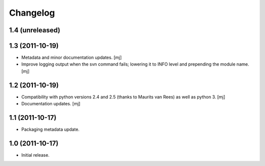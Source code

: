 Changelog
=========

1.4 (unreleased)
----------------

1.3 (2011-10-19)
----------------

* Metadata and minor documentation updates.
  [mj]

* Improve logging output when the svn command fails; lowering it to INFO
  level and prepending the module name.
  [mj]

1.2 (2011-10-19)
----------------

* Compatibility with python versions 2.4 and 2.5 (thanks to Maurits van Rees)
  as well as python 3.
  [mj]

* Documentation updates.
  [mj]

1.1 (2011-10-17)
----------------

* Packaging metadata update.

1.0 (2011-10-17)
----------------

* Initial release.
